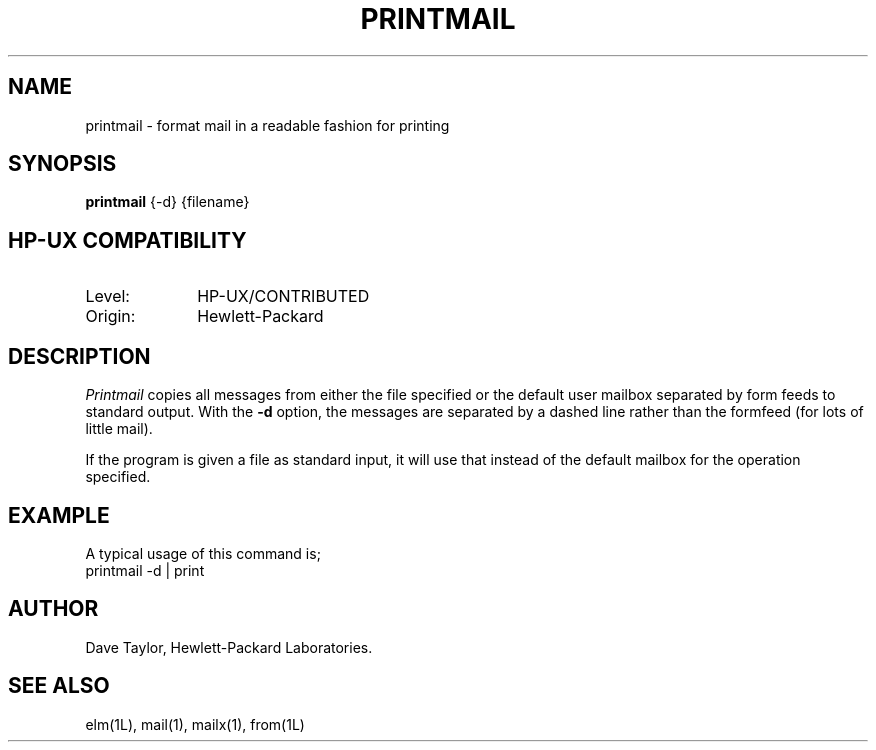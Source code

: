.TH PRINTMAIL 1L
.ad b
.SH NAME
printmail - format mail in a readable fashion for printing
.SH SYNOPSIS
.B printmail
{-d}
{filename}
.SH HP-UX COMPATIBILITY
.TP 10
Level:
HP-UX/CONTRIBUTED
.TP
Origin:
Hewlett-Packard
.SH DESCRIPTION
.I Printmail
copies all messages from either the file specified or the
default user mailbox separated by form feeds to standard output.  
With the
.B \-d
option, the messages are separated by a dashed line
rather than the formfeed (for lots of little mail).
.sp
.P
If the program is given a file as standard input, it will
use that instead of the default mailbox for the operation
specified.
.SH EXAMPLE
A typical usage of this command is;
.nf
	printmail -d | print 
.fi
.SH AUTHOR
Dave Taylor, Hewlett-Packard Laboratories.
.SH SEE\ ALSO
elm(1L), mail(1), mailx(1), from(1L)
